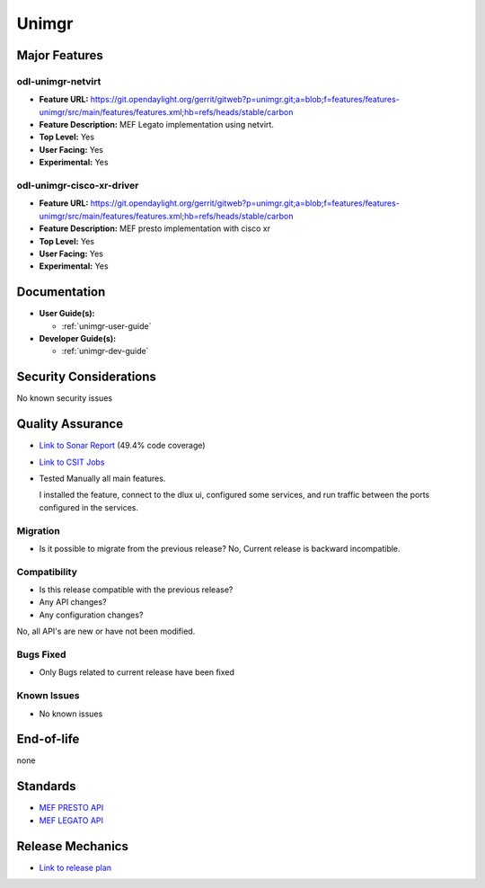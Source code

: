 ======
Unimgr
======

Major Features
==============

odl-unimgr-netvirt
------------------

* **Feature URL:** https://git.opendaylight.org/gerrit/gitweb?p=unimgr.git;a=blob;f=features/features-unimgr/src/main/features/features.xml;hb=refs/heads/stable/carbon
* **Feature Description:**  MEF Legato implementation using netvirt.
* **Top Level:** Yes
* **User Facing:** Yes
* **Experimental:** Yes

odl-unimgr-cisco-xr-driver
--------------------------

* **Feature URL:** https://git.opendaylight.org/gerrit/gitweb?p=unimgr.git;a=blob;f=features/features-unimgr/src/main/features/features.xml;hb=refs/heads/stable/carbon
* **Feature Description:**  MEF presto implementation with cisco xr
* **Top Level:** Yes
* **User Facing:** Yes
* **Experimental:** Yes

Documentation
=============

* **User Guide(s):**

  * :ref:`unimgr-user-guide`

* **Developer Guide(s):**

  * :ref:`unimgr-dev-guide`

Security Considerations
=======================

No known security issues

Quality Assurance
=================

* `Link to Sonar Report <https://sonar.opendaylight.org/overview/coverage?id=org.opendaylight.unimgr%3Aunimgr-aggregator>`_ (49.4% code coverage)
* `Link to CSIT Jobs <https://jenkins.opendaylight.org/releng/view/unimgr/job/unimgr-csit-1node-basic-only-carbon/>`_
* Tested Manually all main features.

  I installed the feature, connect to the dlux ui, configured some services, and run traffic between the ports configured in the services.

Migration
---------

* Is it possible to migrate from the previous release?
  No, Current release is backward incompatible.

Compatibility
-------------

* Is this release compatible with the previous release?
* Any API changes?
* Any configuration changes?

No, all API's are new or have not been modified.

Bugs Fixed
----------

* Only Bugs related to current release have been fixed

Known Issues
------------

* No known issues

End-of-life
===========

none

Standards
=========

* `MEF PRESTO API <https://wiki.mef.net/display/CESG/LSO+Presto>`_
* `MEF LEGATO API <https://wiki.mef.net/display/CESG/LSO+Legato>`_

Release Mechanics
=================

* `Link to release plan <https://wiki.opendaylight.org/view/Unimgr:Release_Plan_Carbon>`_
